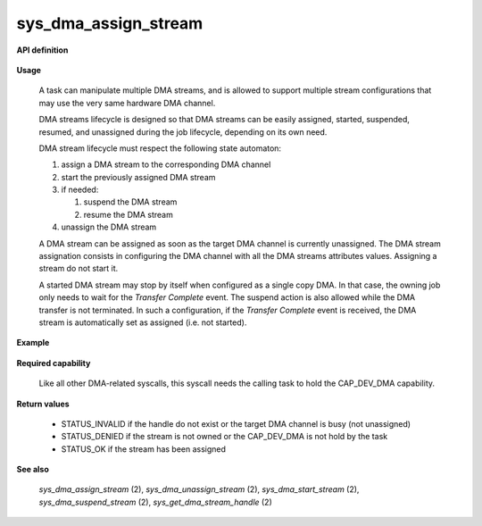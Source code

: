 sys_dma_assign_stream
"""""""""""""""""""""
.. _uapi_dma_assign_stream:

**API definition**

   .. code-block:: rust
      :caption: Rust UAPI for dma_assign_stream syscall

      mod uapi {
         fn dma_assign_stream(handle: dmah_t) -> Status
      }

   .. code-block:: c
      :caption: C UAPI for dma_assign_stream syscall

      enum Status sys_dma_assign_stream(dmah_t handle);

**Usage**

   A task can manipulate multiple DMA streams, and is allowed to support multiple stream
   configurations that may use the very same hardware DMA channel.

   DMA streams lifecycle is designed so that DMA streams can be easily assigned, started,
   suspended, resumed, and unassigned during the job lifecycle, depending on its own need.

   DMA stream lifecycle must respect the following state automaton:

   1. assign a DMA stream to the corresponding DMA channel
   2. start the previously assigned DMA stream
   3. if needed:

      1. suspend the DMA stream
      2. resume the DMA stream
   4. unassign the DMA stream

   A DMA stream can be assigned as soon as the target DMA channel is currently unassigned.
   The DMA stream assignation consists in configuring the DMA channel with all the DMA streams
   attributes values. Assigning a stream do not start it.

   A started DMA stream may stop by itself when configured as a single copy DMA. In that case,
   the owning job only needs to wait for the `Transfer Complete` event. The suspend action
   is also allowed while the DMA transfer is not terminated. In such a configuration,
   if the `Transfer Complete` event is received, the DMA stream is automatically set as
   assigned (i.e. not started).




**Example**

   .. code-block:: C
      :linenos:
      :caption: sample DMA stream assignation

      if (sys_dma_assign_stream(stream_handle) != STATUS_OK) {
         // the channel may be already assigned, unassign first
      }

**Required capability**

   Like all other DMA-related syscalls, this syscall needs the calling task to hold the CAP_DEV_DMA capability.

**Return values**

   * STATUS_INVALID if the handle do not exist or the target DMA channel is busy (not unassigned)
   * STATUS_DENIED if the stream is not owned or the CAP_DEV_DMA is not hold by the task
   * STATUS_OK if the stream has been assigned

**See also**

    `sys_dma_assign_stream` (2), `sys_dma_unassign_stream` (2), `sys_dma_start_stream` (2), `sys_dma_suspend_stream` (2),
    `sys_get_dma_stream_handle` (2)
